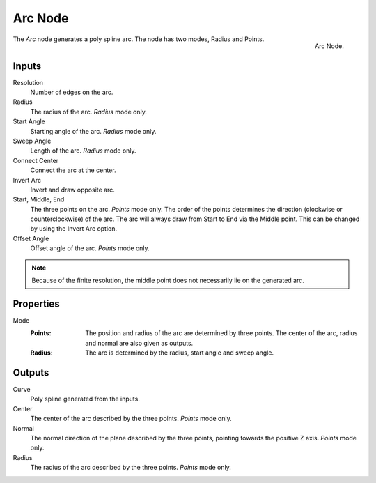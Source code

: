 .. index:: Geometry Nodes; Arc
.. _bpy.types.GeometryNodeArc:

*****************
Arc Node
*****************

.. figure:: /images/modeling_geometry-nodes_curve-primitives_arc_node.png
   :align: right

   Arc Node.

The *Arc* node generates a poly spline arc. The node has two modes, Radius and Points.


Inputs
======

Resolution
   Number of edges on the arc.

Radius
   The radius of the arc. *Radius* mode only.
   
Start Angle
   Starting angle of the arc.  *Radius* mode only.

Sweep Angle
   Length of the arc.   *Radius* mode only.
   
Connect Center
   Connect the arc at the center.  

Invert Arc   
   Invert and draw opposite arc.  

Start, Middle, End
   The three points on the arc. *Points* mode only.
   The order of the points determines the direction (clockwise or counterclockwise) of the arc.
   The arc will always draw from Start to End via the Middle point. This can be changed by using
   the Invert Arc option.

Offset Angle
   Offset angle of the arc. *Points* mode only.

.. note::

   Because of the finite resolution, the middle point does not necessarily lie on the generated arc.


Properties
==========

Mode
   :Points:
      The position and radius of the arc are determined by three points.
      The center of the arc, radius and normal are also given as outputs.      
   :Radius:
      The arc is determined by the radius, start angle and sweep angle.


Outputs
=======

Curve
   Poly spline generated from the inputs.

Center
   The center of the arc described by the three points. *Points* mode only.
Normal
   The normal direction of the plane described by the three points, 
   pointing towards the positive Z axis. *Points* mode only.
Radius
   The radius of the arc described by the three points. *Points* mode only.